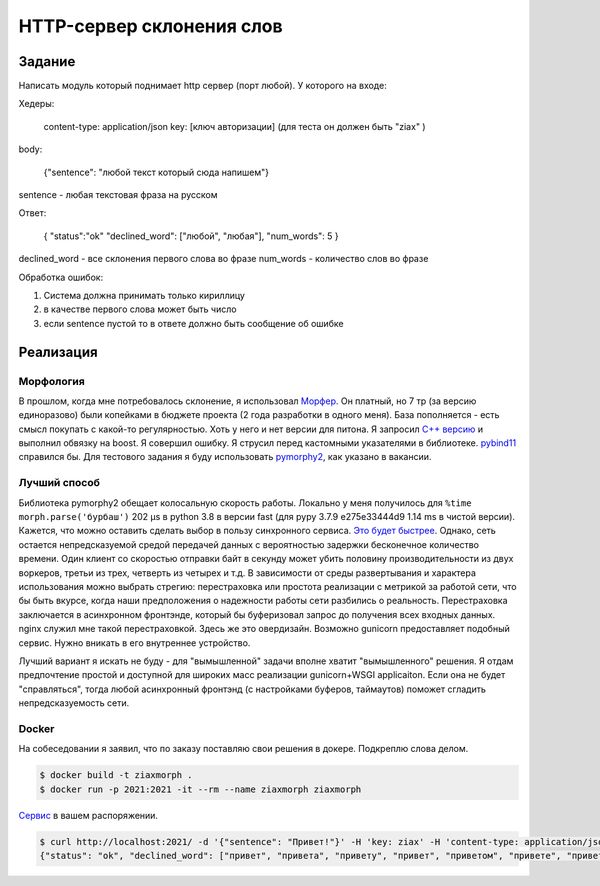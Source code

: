 ==========================
HTTP-сервер склонения слов
==========================


Задание
=======

Написать модуль который поднимает http сервер (порт любой).
У которого на входе:

Хедеры:

    content-type: application/json
    key: [ключ авторизации] (для теста он должен быть "ziax" )

body:

    {"sentence": "любой текст который сюда напишем"}

sentence - любая текстовая фраза на русском

Ответ:

    {
    "status":"ok"
    "declined_word": ["любой", "любая"],
    "num_words": 5
    }

declined_word - все склонения первого слова во фразе
num_words - количество слов во фразе

Обработка ошибок:

1. Система должна принимать только кириллицу
2. в качестве первого слова может быть число
3. если sentence пустой то в ответе должно быть сообщение об ошибке


Реализация
==========

Морфология
----------

В прошлом, когда мне потребовалось склонение, я использовал `Морфер <http://morpher.ru/>`_.
Он платный, но 7 тр (за версию единоразово) были копейками в бюджете проекта (2 года разработки в одного меня). База пополняется - есть смысл покупать с какой-то регулярностью.
Хоть у него и нет версии для питона. Я запросил `С++ версию <https://morpher.ru/cpp/>`_ и выполнил обвязку на boost. Я совершил ошибку. Я струсил перед кастомными указателями в библиотеке. `pybind11 <https://pybind11.readthedocs.io/en/stable/>`_ справился бы.
Для тестового задания я буду использовать `pymorphy2 <https://pymorphy2.readthedocs.io/en/stable/index.html>`_, как указано в вакансии.


Лучший способ
-------------

Библиотека pymorphy2 обещает колосальную скорость работы. Локально у меня получилось для ``%time morph.parse('бурбаш')`` 202 µs в python 3.8 в версии fast (для pypy 3.7.9 e275e33444d9 1.14 ms в чистой версии).
Кажется, что можно оставить сделать выбор в пользу синхронного сервиса. `Это будет быстрее <http://calpaterson.com/async-python-is-not-faster.html>`_.
Однако, сеть остается непредсказуемой средой передачей данных с вероятностью задержки бесконечное количество времени. Один клиент со скоростью отправки байт в секунду может убить половину производительности из двух воркеров, третьи из трех, четверть из четырех и т.д.
В зависимости от среды развертывания и характера использования можно выбрать стрегию: перестраховка или простота реализации с метрикой за работой сети, что бы быть вкурсе, когда наши предположения о надежности работы сети разбились о реальность.
Перестраховка заключается в асинхронном фронтэнде, который бы буферизовал запрос до получения всех входных данных.
nginx служил мне такой перестраховкой. Здесь же это овердизайн. Возможно gunicorn предоставляет подобный сервис. Нужно вникать в его внутреннее устройство.

Лучший вариант я искать не буду - для "вымышленной" задачи вполне хватит "вымышленного" решения. Я отдам предпочтение простой и доступной для широких масс реализации gunicorn+WSGI applicaiton.
Если она не будет "справляться", тогда любой асинхронный фронтэнд (с настройками буферов, таймаутов) поможет сгладить непредсказуемость сети.


Docker
------

На собеседовании я заявил, что по заказу поставляю свои решения в докере. Подкреплю слова делом.

.. code-block:: sh

    $ docker build -t ziaxmorph .
    $ docker run -p 2021:2021 -it --rm --name ziaxmorph ziaxmorph

`Сервис <http://localhost:2021/>`_ в вашем распоряжении.

.. code-block:: sh

    $ curl http://localhost:2021/ -d '{"sentence": "Привет!"}' -H 'key: ziax' -H 'content-type: application/json'
    {"status": "ok", "declined_word": ["привет", "привета", "привету", "привет", "приветом", "привете", "приветы", "приветов", "приветам", "приветы", "приветами", "приветах"], "num_words": 1}
